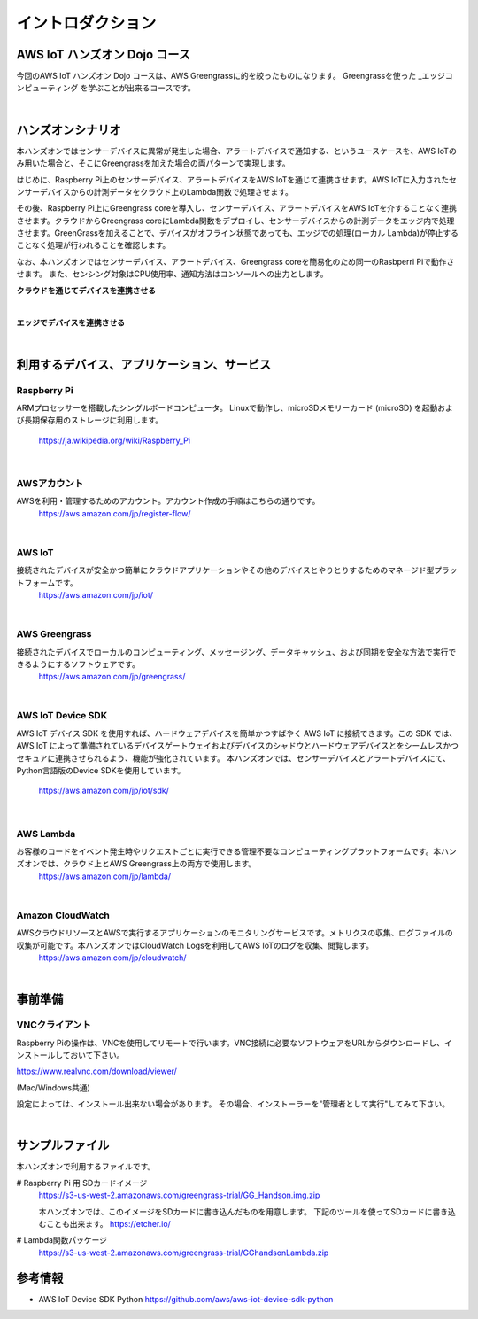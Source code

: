 =======================
イントロダクション
=======================

AWS IoT ハンズオン Dojo コース
============================================

今回のAWS IoT ハンズオン Dojo コースは、AWS Greengrassに的を絞ったものになります。
Greengrassを使った _エッジコンピューティング を学ぶことが出来るコースです。

.. image:: images/01/dojo_course.png

|


ハンズオンシナリオ
====================
本ハンズオンではセンサーデバイスに異常が発生した場合、アラートデバイスで通知する、というユースケースを、AWS IoTのみ用いた場合と、そこにGreengrassを加えた場合の両パターンで実現します。

はじめに、Raspberry Pi上のセンサーデバイス、アラートデバイスをAWS IoTを通じて連携させます。AWS IoTに入力されたセンサーデバイスからの計測データをクラウド上のLambda関数で処理させます。

その後、Raspberry Pi上にGreengrass coreを導入し、センサーデバイス、アラートデバイスをAWS IoTを介することなく連携させます。クラウドからGreengrass coreにLambda関数をデプロイし、センサーデバイスからの計測データをエッジ内で処理させます。GreenGrassを加えることで、デバイスがオフライン状態であっても、エッジでの処理(ローカル Lambda)が停止することなく処理が行われることを確認します。

なお、本ハンズオンではセンサーデバイス、アラートデバイス、Greengrass coreを簡易化のため同一のRasbperri Piで動作させます。
また、センシング対象はCPU使用率、通知方法はコンソールへの出力とします。

**クラウドを通じてデバイスを連携させる**

.. image:: images/01/overview-iot.png

|

**エッジでデバイスを連携させる**

.. image:: images/01/overview-gg.png

|


利用するデバイス、アプリケーション、サービス
========================================================

Raspberry Pi
--------------------

ARMプロセッサーを搭載したシングルボードコンピュータ。
Linuxで動作し、microSDメモリーカード (microSD) を起動および長期保存用のストレージに利用します。
    https://ja.wikipedia.org/wiki/Raspberry_Pi

|

AWSアカウント
--------------------

AWSを利用・管理するためのアカウント。アカウント作成の手順はこちらの通りです。
    https://aws.amazon.com/jp/register-flow/

|

AWS IoT
--------------------

接続されたデバイスが安全かつ簡単にクラウドアプリケーションやその他のデバイスとやりとりするためのマネージド型プラットフォームです。
    https://aws.amazon.com/jp/iot/

.. image:: images/01/AWS_IoT.png

|

AWS Greengrass
--------------------

接続されたデバイスでローカルのコンピューティング、メッセージング、データキャッシュ、および同期を安全な方法で実行できるようにするソフトウェアです。
    https://aws.amazon.com/jp/greengrass/

.. image:: images/01/AWS_Greengrass.png


|

AWS IoT Device SDK
--------------------

AWS IoT デバイス SDK を使用すれば、ハードウェアデバイスを簡単かつすばやく AWS IoT に接続できます。この SDK では、AWS IoT によって準備されているデバイスゲートウェイおよびデバイスのシャドウとハードウェアデバイスとをシームレスかつセキュアに連携させられるよう、機能が強化されています。
本ハンズオンでは、センサーデバイスとアラートデバイスにて、Python言語版のDevice SDKを使用しています。
    https://aws.amazon.com/jp/iot/sdk/

|

AWS Lambda
--------------------

お客様のコードをイベント発生時やリクエストごとに実行できる管理不要なコンピューティングプラットフォームです。本ハンズオンでは、クラウド上とAWS Greengrass上の両方で使用します。
    https://aws.amazon.com/jp/lambda/

|

Amazon CloudWatch
--------------------

AWSクラウドリソースとAWSで実行するアプリケーションのモニタリングサービスです。メトリクスの収集、ログファイルの収集が可能です。本ハンズオンではCloudWatch Logsを利用してAWS IoTのログを収集、閲覧します。
    https://aws.amazon.com/jp/cloudwatch/

|



事前準備
==============

VNCクライアント
-----------------------------

Raspberry Piの操作は、VNCを使用してリモートで行います。VNC接続に必要なソフトウェアをURLからダウンロードし、インストールしておいて下さい。

https://www.realvnc.com/download/viewer/

(Mac/Windows共通)

設定によっては、インストール出来ない場合があります。
その場合、インストーラーを"管理者として実行"してみて下さい。

|


サンプルファイル
======================

本ハンズオンで利用するファイルです。

# Raspberry Pi 用 SDカードイメージ
  https://s3-us-west-2.amazonaws.com/greengrass-trial/GG_Handson.img.zip

  本ハンズオンでは、このイメージをSDカードに書き込んだものを用意します。
  下記のツールを使ってSDカードに書き込むことも出来ます。
  https://etcher.io/


# Lambda関数パッケージ
  https://s3-us-west-2.amazonaws.com/greengrass-trial/GGhandsonLambda.zip


参考情報
======================

* AWS IoT Device SDK Python
  https://github.com/aws/aws-iot-device-sdk-python
